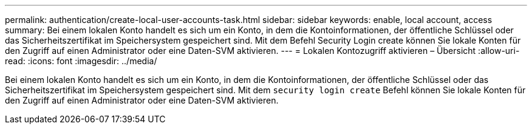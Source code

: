 ---
permalink: authentication/create-local-user-accounts-task.html 
sidebar: sidebar 
keywords: enable, local account, access 
summary: Bei einem lokalen Konto handelt es sich um ein Konto, in dem die Kontoinformationen, der öffentliche Schlüssel oder das Sicherheitszertifikat im Speichersystem gespeichert sind. Mit dem Befehl Security Login create können Sie lokale Konten für den Zugriff auf einen Administrator oder eine Daten-SVM aktivieren. 
---
= Lokalen Kontozugriff aktivieren – Übersicht
:allow-uri-read: 
:icons: font
:imagesdir: ../media/


[role="lead"]
Bei einem lokalen Konto handelt es sich um ein Konto, in dem die Kontoinformationen, der öffentliche Schlüssel oder das Sicherheitszertifikat im Speichersystem gespeichert sind. Mit dem `security login create` Befehl können Sie lokale Konten für den Zugriff auf einen Administrator oder eine Daten-SVM aktivieren.

